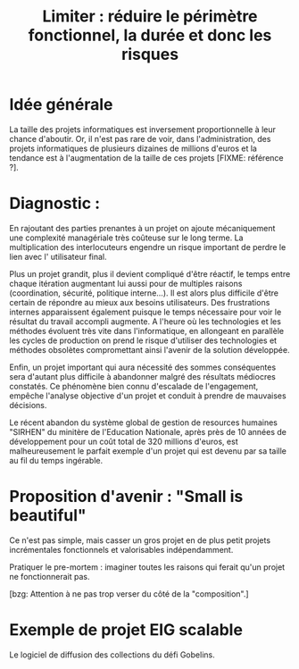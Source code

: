 #+title: Limiter : réduire le périmètre fonctionnel, la durée et donc les risques

* Idée générale 

La taille des projets informatiques est inversement proportionnelle à
leur chance d'aboutir. Or, il n'est pas rare de voir, dans
l'administration, des projets informatiques de plusieurs dizaines de
millions d'euros et la tendance est à l'augmentation de la taille de
ces projets [FIXME: référence ?].

* Diagnostic : 

En rajoutant des parties prenantes à un projet on ajoute mécaniquement
une complexité managériale très coûteuse sur le long terme. La multiplication
des interlocuteurs engendre un risque important de perdre le lien avec l'
utilisateur final.

Plus un projet grandit, plus il devient compliqué d'être réactif,
le temps entre chaque itération augmentant lui aussi pour de
multiples raisons (coordination, sécurité, politique interne...). Il est
alors plus difficile d'être certain de répondre au mieux aux besoins
utilisateurs. Des frustrations internes apparaissent également puisque le 
temps nécessaire pour voir le résultat du travail accompli augmente.
A l'heure où les technologies et les méthodes évoluent très vite 
dans l'informatique, en allongeant en parallèle les cycles de 
production on prend le risque d'utiliser des technologies et méthodes
obsolètes compromettant ainsi l'avenir de la solution développée.

Enfin, un projet important qui aura nécessité des sommes conséquentes sera
d'autant plus difficile à abandonner malgré des résultats médiocres constatés. 
Ce phénomène bien connu d'escalade de l'engagement, empêche l'analyse objective 
d'un projet et conduit à prendre de mauvaises décisions.

Le récent abandon du système global de gestion de resources humaines 
"SIRHEN" du minitère de l'Education Nationale, après près de 10 années
de développement pour un coût total de 320 millions d'euros, est 
malheureusement le parfait exemple d'un projet qui est devenu par sa taille 
au fil du temps ingérable. 

* Proposition d'avenir : "Small is beautiful"

Ce n'est pas simple, mais casser un gros projet en de plus petit
projets incrémentales fonctionnels et valorisables indépendamment.

Pratiquer le pre-mortem : imaginer toutes les raisons qui ferait qu'un
projet ne fonctionnerait pas.

[bzg: Attention à ne pas trop verser du côté de la "composition".]

* Exemple de projet EIG scalable

Le logiciel de diffusion des collections du défi Gobelins.
   

